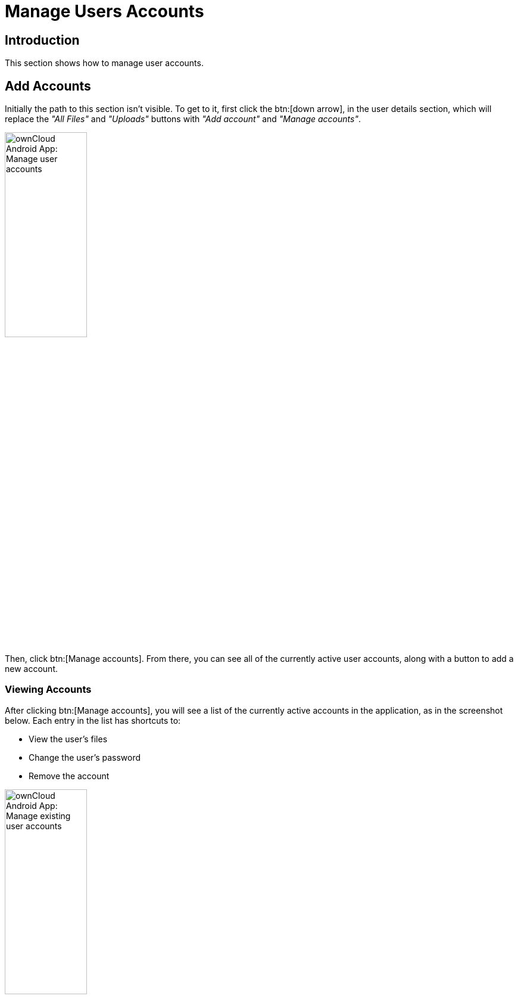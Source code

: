 = Manage Users Accounts

:toc: right
:toclevels: 1
:app-name: ownCloud Android App

== Introduction

This section shows how to manage user accounts.
 
== Add Accounts

Initially the path to this section isn't visible. To get to it, first click the btn:[down arrow], in the user details section, which will replace the _"All Files"_ and _"Uploads"_ buttons with _"Add account"_ and _"Manage accounts"_.

image:manage-user-accounts.png[{app-name}: Manage user accounts, width=40%,pdfwidth=40%]

Then, click btn:[Manage accounts]. From there, you can see all of the currently active user accounts, along with a button to add a new account.

=== Viewing Accounts

After clicking btn:[Manage accounts], you will see a list of the currently active accounts in the application, as in the screenshot below. Each entry in the list has shortcuts to:

* View the user's files
* Change the user's password
* Remove the account

image:android-manage-accounts.jpg[{app-name}: Manage existing user accounts, width=40%,pdfwidth=40%]

=== Adding Accounts

To add a new account is identical to creating the first account. Click btn:[Add account], and then follow the instructions in xref:connecting-to-your-owncloud-server[Connecting to Your ownCloud Server].

=== Removing Accounts & Logging Out

To remove an account, click the btn:[rubbish bin] icon, next to the key icon. This will display a confirmation dialog, asking if you want to remove the account. If you click btn:[Yes], the account will be removed.

This action also logs you out of the server and deletes the database with the list of files. However, any files downloaded onto the device prior to removal will still be there afterwards. You can find them in the public partition.

image:android-remove-account-confirmation.jpg[{app-name}: Confirm removal of user account, width=40%,pdfwidth=40%]

NOTE: There is no logout function that both logs out of your account *and* leaves all your files on your Android device.

=== Change User Passwords

To change a user's password, click the btn:[key] icon, next to the user's details. This will display the user details page, with the ownCloud server URI and user account, pre-filled. Enter a new password, and click btn:[Connect], and the password will be updated.

image:android-13.png[{app-name}: Change user password, width=60%,pdfwidth=35%]

If you want extra security, please refer to the xref:settings.adoc#passcode-locks-pins[Passcode Locks & Pins] section.
